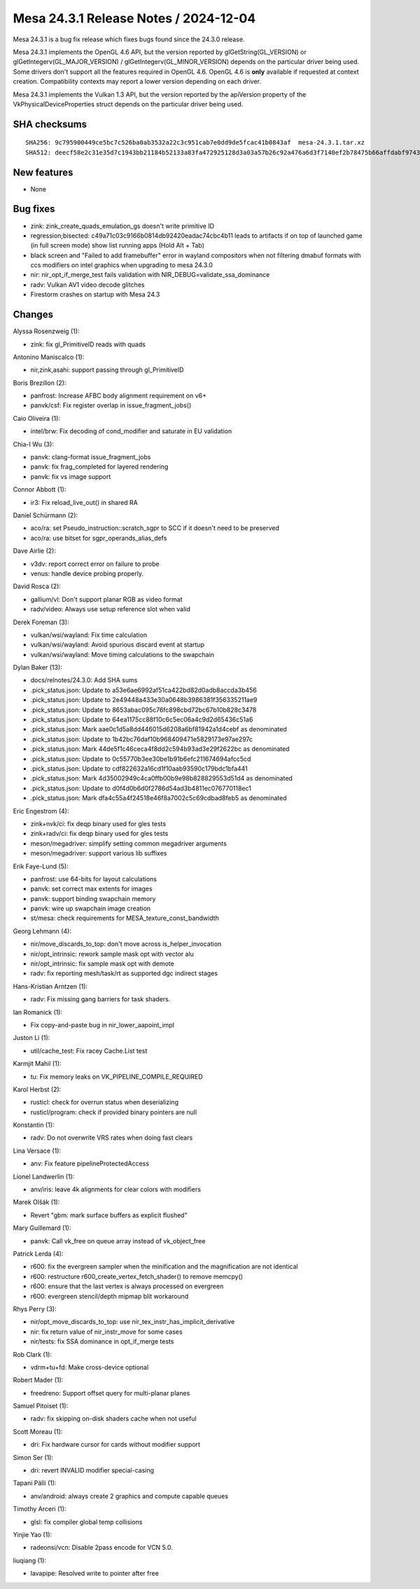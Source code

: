 Mesa 24.3.1 Release Notes / 2024-12-04
======================================

Mesa 24.3.1 is a bug fix release which fixes bugs found since the 24.3.0 release.

Mesa 24.3.1 implements the OpenGL 4.6 API, but the version reported by
glGetString(GL_VERSION) or glGetIntegerv(GL_MAJOR_VERSION) /
glGetIntegerv(GL_MINOR_VERSION) depends on the particular driver being used.
Some drivers don't support all the features required in OpenGL 4.6. OpenGL
4.6 is **only** available if requested at context creation.
Compatibility contexts may report a lower version depending on each driver.

Mesa 24.3.1 implements the Vulkan 1.3 API, but the version reported by
the apiVersion property of the VkPhysicalDeviceProperties struct
depends on the particular driver being used.

SHA checksums
-------------

::

   SHA256: 9c795900449ce5bc7c526ba0ab3532a22c3c951cab7e0dd9de5fcac41b0843af  mesa-24.3.1.tar.xz
   SHA512: deecf58e2c31e35d7c1943bb21184b52133a83fa472925128d3a03a57b26c92a476a6d3f7140ef2b78475b66affdabf97436ee8b324be204ce5bb940f78119c8  mesa-24.3.1.tar.xz


New features
------------

- None


Bug fixes
---------

- zink: zink_create_quads_emulation_gs doesn't write primitive ID
- regression;bisected: c49a71c03c9166b0814db92420eadac74cbc4b11 leads to artifacts if on top of launched game (in full screen mode) show list running apps (Hold Alt + Tab)
- black screen and "Failed to add framebuffer" error in wayland compositors when not filtering dmabuf formats with ccs modifiers on intel graphics when upgrading to mesa 24.3.0
- nir: nir_opt_if_merge_test fails validation with NIR_DEBUG=validate_ssa_dominance
- radv: Vulkan AV1 video decode glitches
- Firestorm crashes on startup with Mesa 24.3


Changes
-------

Alyssa Rosenzweig (1):

- zink: fix gl_PrimitiveID reads with quads

Antonino Maniscalco (1):

- nir,zink,asahi: support passing through gl_PrimitiveID

Boris Brezillon (2):

- panfrost: Increase AFBC body alignment requirement on v6+
- panvk/csf: Fix register overlap in issue_fragment_jobs()

Caio Oliveira (1):

- intel/brw: Fix decoding of cond_modifier and saturate in EU validation

Chia-I Wu (3):

- panvk: clang-format issue_fragment_jobs
- panvk: fix frag_completed for layered rendering
- panvk: fix vs image support

Connor Abbott (1):

- ir3: Fix reload_live_out() in shared RA

Daniel Schürmann (2):

- aco/ra: set Pseudo_instruction::scratch_sgpr to SCC if it doesn't need to be preserved
- aco/ra: use bitset for sgpr_operands_alias_defs

Dave Airlie (2):

- v3dv: report correct error on failure to probe
- venus: handle device probing properly.

David Rosca (2):

- gallium/vl: Don't support planar RGB as video format
- radv/video: Always use setup reference slot when valid

Derek Foreman (3):

- vulkan/wsi/wayland: Fix time calculation
- vulkan/wsi/wayland: Avoid spurious discard event at startup
- vulkan/wsi/wayland: Move timing calculations to the swapchain

Dylan Baker (13):

- docs/relnotes/24.3.0: Add SHA sums
- .pick_status.json: Update to a53e6ae6992af51ca422bd82d0adb8accda3b456
- .pick_status.json: Update to 2e49448a433e30a0648b3986381f356335211ae9
- .pick_status.json: Update to 8653abac095c76fc898cbd72bc67b10b828c3478
- .pick_status.json: Update to 64ea1175cc88f10c6c5ec06a4c9d2d65436c51a6
- .pick_status.json: Mark aae0c1d5a8dd446015d6208a6bf81942a1d4cebf as denominated
- .pick_status.json: Update to 1b42bc76daf10b968409471e5829173e97ae297c
- .pick_status.json: Mark 44de5f1c46ceca4f8dd2c594b93ad3e29f2622bc as denominated
- .pick_status.json: Update to 0c55770b3ee30be1b91b6efc211674694afcc5cd
- .pick_status.json: Update to cdf822632a16cd1f10aab93590c179bdc1bfa441
- .pick_status.json: Mark 4d35002949c4ca0ffb00b9e98b828829553d51d4 as denominated
- .pick_status.json: Update to d0f4d0b6d0f2786d54ad3b4811ec076770118ec1
- .pick_status.json: Mark dfa4c55a4f24518e46f8a7002c5c69cdbad8feb5 as denominated

Eric Engestrom (4):

- zink+nvk/ci: fix deqp binary used for gles tests
- zink+radv/ci: fix deqp binary used for gles tests
- meson/megadriver: simplify setting common megadriver arguments
- meson/megadriver: support various lib suffixes

Erik Faye-Lund (5):

- panfrost: use 64-bits for layout calculations
- panvk: set correct max extents for images
- panvk: support binding swapchain memory
- panvk: wire up swapchain image creation
- st/mesa: check requirements for MESA_texture_const_bandwidth

Georg Lehmann (4):

- nir/move_discards_to_top: don't move across is_helper_invocation
- nir/opt_intrinsic: rework sample mask opt with vector alu
- nir/opt_intrinsic: fix sample mask opt with demote
- radv: fix reporting mesh/task/rt as supported dgc indirect stages

Hans-Kristian Arntzen (1):

- radv: Fix missing gang barriers for task shaders.

Ian Romanick (1):

- Fix copy-and-paste bug in nir_lower_aapoint_impl

Juston Li (1):

- util/cache_test: Fix racey Cache.List test

Karmjit Mahil (1):

- tu: Fix memory leaks on VK_PIPELINE_COMPILE_REQUIRED

Karol Herbst (2):

- rusticl: check for overrun status when deserializing
- rusticl/program: check if provided binary pointers are null

Konstantin (1):

- radv: Do not overwrite VRS rates when doing fast clears

Lina Versace (1):

- anv: Fix feature pipelineProtectedAccess

Lionel Landwerlin (1):

- anv/iris: leave 4k alignments for clear colors with modifiers

Marek Olšák (1):

- Revert "gbm: mark surface buffers as explicit flushed"

Mary Guillemard (1):

- panvk: Call vk_free on queue array instead of vk_object_free

Patrick Lerda (4):

- r600: fix the evergreen sampler when the minification and the magnification are not identical
- r600: restructure r600_create_vertex_fetch_shader() to remove memcpy()
- r600: ensure that the last vertex is always processed on evergreen
- r600: evergreen stencil/depth mipmap blit workaround

Rhys Perry (3):

- nir/opt_move_discards_to_top: use nir_tex_instr_has_implicit_derivative
- nir: fix return value of nir_instr_move for some cases
- nir/tests: fix SSA dominance in opt_if_merge tests

Rob Clark (1):

- vdrm+tu+fd: Make cross-device optional

Robert Mader (1):

- freedreno: Support offset query for multi-planar planes

Samuel Pitoiset (1):

- radv: fix skipping on-disk shaders cache when not useful

Scott Moreau (1):

- dri: Fix hardware cursor for cards without modifier support

Simon Ser (1):

- dri: revert INVALID modifier special-casing

Tapani Pälli (1):

- anv/android: always create 2 graphics and compute capable queues

Timothy Arceri (1):

- glsl: fix compiler global temp collisions

Yinjie Yao (1):

- radeonsi/vcn: Disable 2pass encode for VCN 5.0.

liuqiang (1):

- lavapipe: Resolved write to pointer after free
